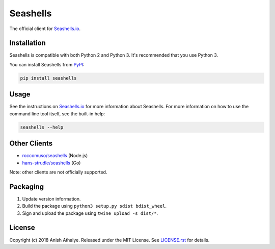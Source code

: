 Seashells
=========

The official client for `Seashells.io <https://seashells.io>`__.

Installation
------------

Seashells is compatible with both Python 2 and Python 3. It's recommended that
you use Python 3.

You can install Seashells from
`PyPI <https://pypi.python.org/pypi/seashells/>`__:

.. code:: bash

    pip install seashells

Usage
-----

See the instructions on `Seashells.io <https://seashells.io>`__ for more
information about Seashells. For more information on how to use the command
line tool itself, see the built-in help:

.. code:: bash

    seashells --help

Other Clients
-------------

- `roccomuso/seashells <https://github.com/roccomuso/seashells>`__ (Node.js)
- `hans-strudle/seashells <https://github.com/hans-strudle/seashells>`__ (Go)

Note: other clients are not officially supported.

Packaging
---------

1. Update version information.

2. Build the package using ``python3 setup.py sdist bdist_wheel``.

3. Sign and upload the package using ``twine upload -s dist/*``.

License
-------

Copyright (c) 2018 Anish Athalye. Released under the MIT License. See
`LICENSE.rst <LICENSE.rst>`__ for details.
